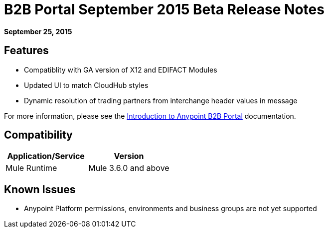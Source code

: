 = B2B Portal September 2015 Beta Release Notes
:keywords: b2b, portal, release notes

*September 25, 2015*

== Features

* Compatiblity with GA version of  X12 and EDIFACT Modules
* Updated UI to match CloudHub styles
* Dynamic resolution of trading partners from interchange header values in message

For more information, please see the link:/anypoint-b2b/introduction-to-anypoint-b2b-portal[Introduction to Anypoint B2B Portal] documentation.

== Compatibility

[width="100%",cols="50%,50%",options="header",]
|===
|Application/Service |Version
|Mule Runtime |Mule 3.6.0 and above
|===

== Known Issues

* Anypoint Platform permissions, environments and business groups are not yet supported

